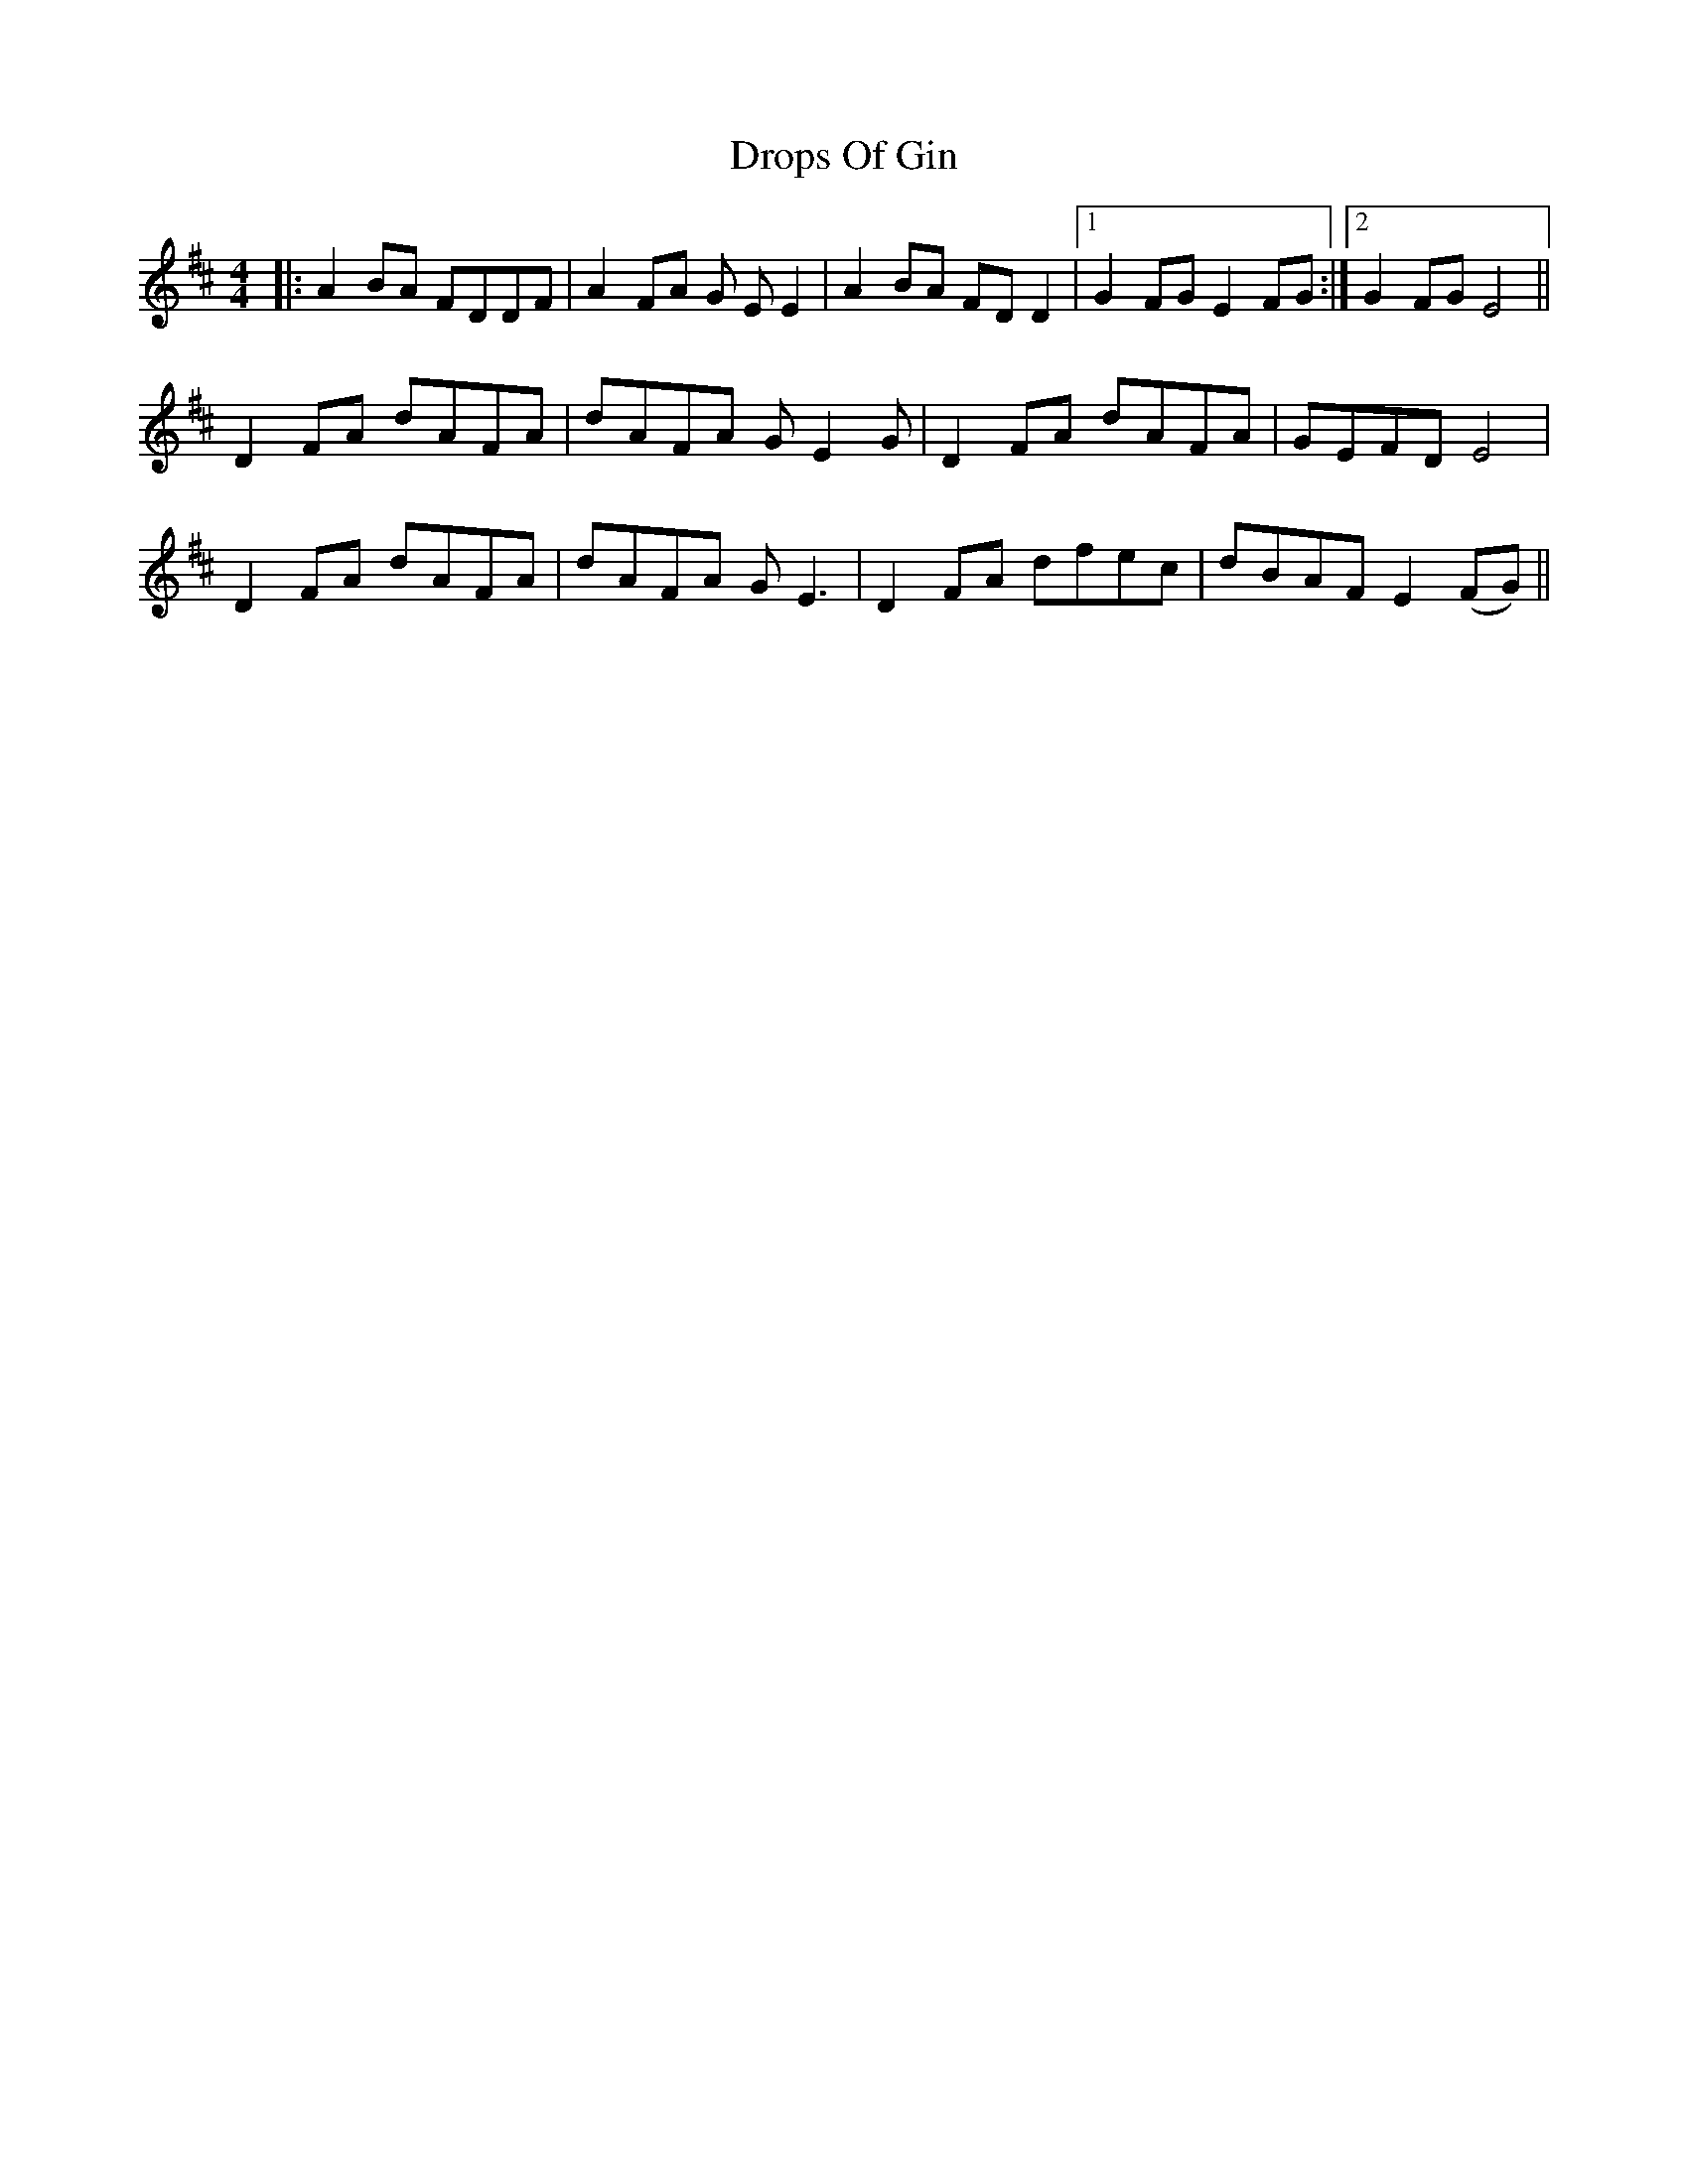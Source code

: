 X: 10887
T: Drops Of Gin
R: reel
M: 4/4
K: Dmajor
|:A2BA FDDF|A2 FA G EE2|A2BA FDD2|1 G2 FG E2 FG:|2 G2 FG E4||
D2 FA dAFA|dAFA G E2G|D2FA dAFA|GEFD E4|
D2 FA dAFA|dAFA G E3|D2FA dfec|dBAF E2 (FG)||

